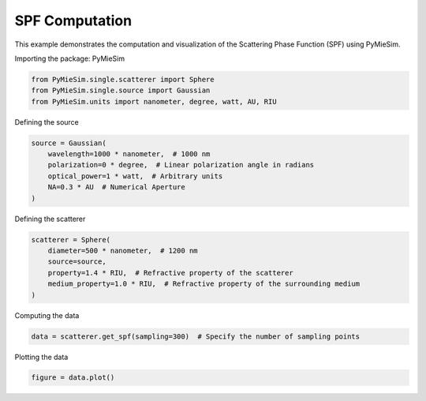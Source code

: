 
.. DO NOT EDIT.
.. THIS FILE WAS AUTOMATICALLY GENERATED BY SPHINX-GALLERY.
.. TO MAKE CHANGES, EDIT THE SOURCE PYTHON FILE:
.. "gallery/single/scatterer/spf.py"
.. LINE NUMBERS ARE GIVEN BELOW.

.. only:: html

    .. note::
        :class: sphx-glr-download-link-note

        :ref:`Go to the end <sphx_glr_download_gallery_single_scatterer_spf.py>`
        to download the full example code

.. rst-class:: sphx-glr-example-title

.. _sphx_glr_gallery_single_scatterer_spf.py:


SPF Computation
===============

This example demonstrates the computation and visualization of the Scattering Phase Function (SPF) using PyMieSim.

.. GENERATED FROM PYTHON SOURCE LINES 9-10

Importing the package: PyMieSim

.. GENERATED FROM PYTHON SOURCE LINES 10-14

.. code-block:: python3

    from PyMieSim.single.scatterer import Sphere
    from PyMieSim.single.source import Gaussian
    from PyMieSim.units import nanometer, degree, watt, AU, RIU








.. GENERATED FROM PYTHON SOURCE LINES 15-16

Defining the source

.. GENERATED FROM PYTHON SOURCE LINES 16-23

.. code-block:: python3

    source = Gaussian(
        wavelength=1000 * nanometer,  # 1000 nm
        polarization=0 * degree,  # Linear polarization angle in radians
        optical_power=1 * watt,  # Arbitrary units
        NA=0.3 * AU  # Numerical Aperture
    )








.. GENERATED FROM PYTHON SOURCE LINES 24-25

Defining the scatterer

.. GENERATED FROM PYTHON SOURCE LINES 25-32

.. code-block:: python3

    scatterer = Sphere(
        diameter=500 * nanometer,  # 1200 nm
        source=source,
        property=1.4 * RIU,  # Refractive property of the scatterer
        medium_property=1.0 * RIU,  # Refractive property of the surrounding medium
    )








.. GENERATED FROM PYTHON SOURCE LINES 33-34

Computing the data

.. GENERATED FROM PYTHON SOURCE LINES 34-36

.. code-block:: python3

    data = scatterer.get_spf(sampling=300)  # Specify the number of sampling points








.. GENERATED FROM PYTHON SOURCE LINES 37-38

Plotting the data

.. GENERATED FROM PYTHON SOURCE LINES 38-39

.. code-block:: python3

    figure = data.plot()



.. image-sg:: /gallery/single/scatterer/images/sphx_glr_spf_001.png
   :alt: spf
   :srcset: /gallery/single/scatterer/images/sphx_glr_spf_001.png
   :class: sphx-glr-single-img






.. rst-class:: sphx-glr-timing

   **Total running time of the script:** (0 minutes 0.083 seconds)


.. _sphx_glr_download_gallery_single_scatterer_spf.py:

.. only:: html

  .. container:: sphx-glr-footer sphx-glr-footer-example




    .. container:: sphx-glr-download sphx-glr-download-python

      :download:`Download Python source code: spf.py <spf.py>`

    .. container:: sphx-glr-download sphx-glr-download-jupyter

      :download:`Download Jupyter notebook: spf.ipynb <spf.ipynb>`


.. only:: html

 .. rst-class:: sphx-glr-signature

    `Gallery generated by Sphinx-Gallery <https://sphinx-gallery.github.io>`_
